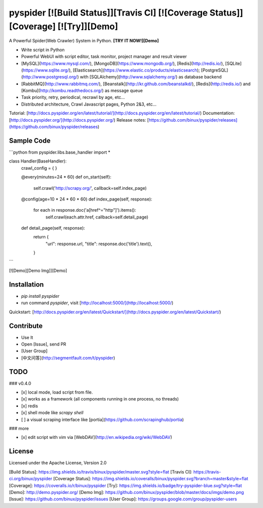 pyspider [![Build Status]][Travis CI] [![Coverage Status]][Coverage] [![Try]][Demo]
========

A Powerful Spider(Web Crawler) System in Python. **[TRY IT NOW!][Demo]**

- Write script in Python
- Powerful WebUI with script editor, task monitor, project manager and result viewer
- [MySQL](https://www.mysql.com/), [MongoDB](https://www.mongodb.org/), [Redis](http://redis.io/), [SQLite](https://www.sqlite.org/), [Elasticsearch](https://www.elastic.co/products/elasticsearch); [PostgreSQL](http://www.postgresql.org/) with [SQLAlchemy](http://www.sqlalchemy.org/) as database backend
- [RabbitMQ](http://www.rabbitmq.com/), [Beanstalk](http://kr.github.com/beanstalkd/), [Redis](http://redis.io/) and [Kombu](http://kombu.readthedocs.org/) as message queue
- Task priority, retry, periodical, recrawl by age, etc...
- Distributed architecture, Crawl Javascript pages, Python 2&3, etc...

Tutorial: [http://docs.pyspider.org/en/latest/tutorial/](http://docs.pyspider.org/en/latest/tutorial/)  
Documentation: [http://docs.pyspider.org/](http://docs.pyspider.org/)  
Release notes: [https://github.com/binux/pyspider/releases](https://github.com/binux/pyspider/releases)  

Sample Code 
-----------

```python
from pyspider.libs.base_handler import *


class Handler(BaseHandler):
    crawl_config = {
    }

    @every(minutes=24 * 60)
    def on_start(self):
        self.crawl('http://scrapy.org/', callback=self.index_page)

    @config(age=10 * 24 * 60 * 60)
    def index_page(self, response):
        for each in response.doc('a[href^="http"]').items():
            self.crawl(each.attr.href, callback=self.detail_page)

    def detail_page(self, response):
        return {
            "url": response.url,
            "title": response.doc('title').text(),
        }
```

[![Demo][Demo Img]][Demo]


Installation
------------

* `pip install pyspider`
* run command `pyspider`, visit [http://localhost:5000/](http://localhost:5000/)

Quickstart: [http://docs.pyspider.org/en/latest/Quickstart/](http://docs.pyspider.org/en/latest/Quickstart/)

Contribute
----------

* Use It
* Open [Issue], send PR
* [User Group]
* [中文问答](http://segmentfault.com/t/pyspider)


TODO
----

### v0.4.0

- [x] local mode, load script from file.
- [x] works as a framework (all components running in one process, no threads)
- [x] redis
- [x] shell mode like `scrapy shell` 
- [ ] a visual scraping interface like [portia](https://github.com/scrapinghub/portia)


### more

- [x] edit script with vim via [WebDAV](http://en.wikipedia.org/wiki/WebDAV)


License
-------
Licensed under the Apache License, Version 2.0


[Build Status]:         https://img.shields.io/travis/binux/pyspider/master.svg?style=flat
[Travis CI]:            https://travis-ci.org/binux/pyspider
[Coverage Status]:      https://img.shields.io/coveralls/binux/pyspider.svg?branch=master&style=flat
[Coverage]:             https://coveralls.io/r/binux/pyspider
[Try]:                  https://img.shields.io/badge/try-pyspider-blue.svg?style=flat
[Demo]:                 http://demo.pyspider.org/
[Demo Img]:             https://github.com/binux/pyspider/blob/master/docs/imgs/demo.png
[Issue]:                https://github.com/binux/pyspider/issues
[User Group]:           https://groups.google.com/group/pyspider-users


